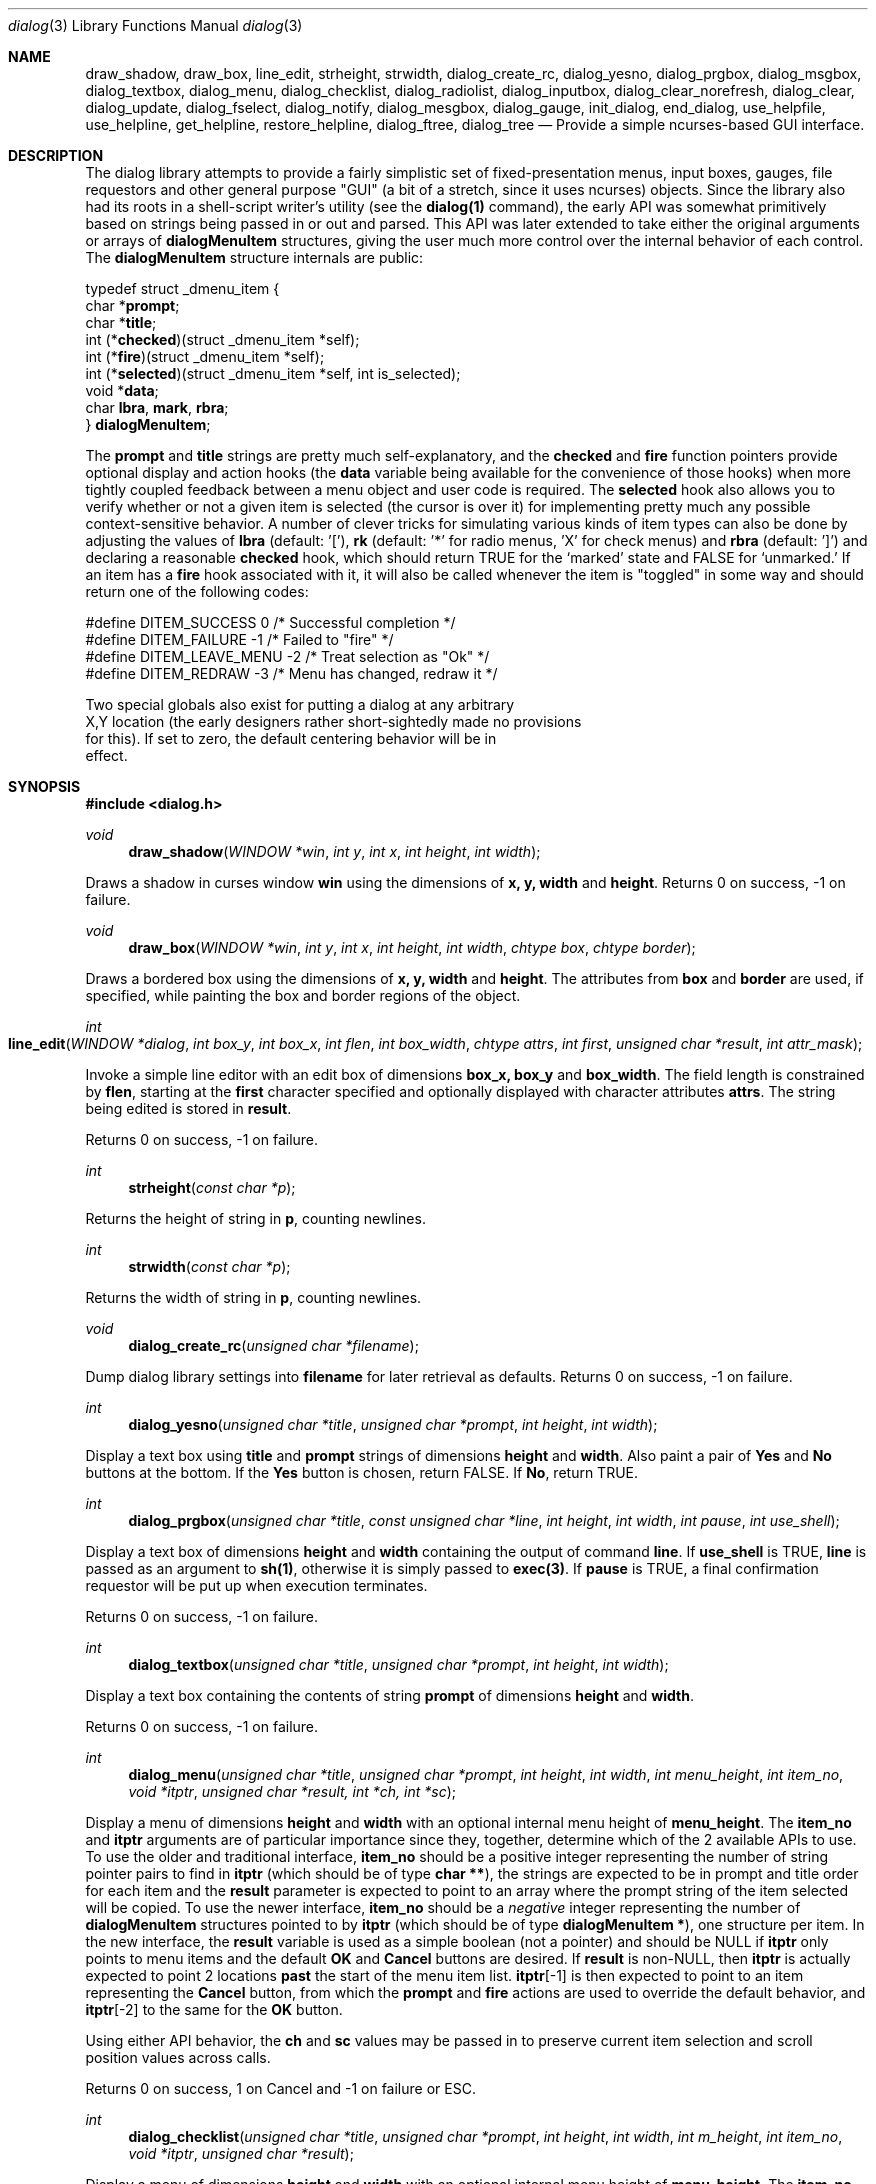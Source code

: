 .\"
.\" Copyright (c) 1995, Jordan Hubbard
.\"
.\" All rights reserved.
.\"
.\" This manual page may be used, modified, copied, distributed, and
.\" sold, in both source and binary form provided that the above
.\" copyright and these terms are retained, verbatim, as the first
.\" lines of this file.  Under no circumstances is the author
.\" responsible for the proper functioning of the software described herein
.\" nor does the author assume any responsibility for damages incurred with
.\" its use.
.\"
.\" $Id: dialog.3,v 1.8 1998/10/02 11:23:47 jkh Exp $
.\"
.Dd October 2, 1998
.Dt dialog 3
.Os FreeBSD 2
.Sh NAME
.Nm draw_shadow ,
.Nm draw_box ,
.Nm line_edit ,
.Nm strheight ,
.Nm strwidth ,
.Nm dialog_create_rc,
.Nm dialog_yesno ,
.Nm dialog_prgbox ,
.Nm dialog_msgbox ,
.Nm dialog_textbox ,
.Nm dialog_menu ,
.Nm dialog_checklist ,
.Nm dialog_radiolist ,
.Nm dialog_inputbox ,
.Nm dialog_clear_norefresh ,
.Nm dialog_clear ,
.Nm dialog_update ,
.Nm dialog_fselect ,
.Nm dialog_notify ,
.Nm dialog_mesgbox ,
.Nm dialog_gauge ,
.Nm init_dialog ,
.Nm end_dialog ,
.Nm use_helpfile ,
.Nm use_helpline ,
.Nm get_helpline ,
.Nm restore_helpline ,
.Nm dialog_ftree ,
.Nm dialog_tree
.Nd Provide a simple ncurses-based "GUI" interface.
.Sh DESCRIPTION
The dialog library attempts to provide a fairly simplistic set of
fixed-presentation menus, input boxes, gauges, file requestors and
other general purpose "GUI" (a bit of a stretch, since it uses
ncurses) objects.  Since the library also had its roots in a
shell-script writer's utility (see the \fBdialog(1)\fR command), the
early API was somewhat primitively based on strings being passed in or
out and parsed.  This API was later extended to take either the
original arguments or arrays of \fBdialogMenuItem\fR structures,
giving the user much more control over the internal behavior of each
control.  The \fBdialogMenuItem\fR structure internals are public:

.nf
typedef struct _dmenu_item {
   char *\fBprompt\fR;
   char *\fBtitle\fR;
   int (*\fBchecked\fR)(struct _dmenu_item *self);
   int (*\fBfire\fR)(struct _dmenu_item *self);
   int (*\fBselected\fR)(struct _dmenu_item *self, int is_selected);
   void *\fBdata\fR;
   char \fBlbra\fR, \fBmark\fR, \fBrbra\fR;
} \fBdialogMenuItem\fR;
.fi

The \fBprompt\fR and \fBtitle\fR strings are pretty much self-explanatory,
and the \fBchecked\fR and \fBfire\fR function pointers provide optional
display and action hooks (the \fBdata\fR variable being available for
the convenience of those hooks) when more tightly coupled feedback between
a menu object and user code is required.  The \fBselected\fR hook also
allows you to verify whether or not a given item is selected (the cursor is
over it) for implementing pretty much any possible context-sensitive
behavior. A number of clever tricks for simulating various kinds of item
types can also be done by adjusting the values of \fBlbra\fR
(default: '['), \fB\mark\fR (default: '*' for radio menus, 'X' for check menus)
and \fBrbra\fR (default: ']') and declaring a reasonable \fBchecked\fR hook,
which should return TRUE for the `marked' state and FALSE for `unmarked.'
If an item has a \fBfire\fR hook associated with it, it will also be called
whenever the item is "toggled" in some way and should return one of the
following codes:
.nf

#define DITEM_SUCCESS            0      /* Successful completion */
#define DITEM_FAILURE           -1      /* Failed to "fire" */
#define DITEM_LEAVE_MENU        -2      /* Treat selection as "Ok" */
#define DITEM_REDRAW            -3      /* Menu has changed, redraw it */

Two special globals also exist for putting a dialog at any arbitrary
X,Y location (the early designers rather short-sightedly made no provisions
for this).  If set to zero, the default centering behavior will be in
effect.

.fi

.Sh SYNOPSIS
.Fd #include <dialog.h>
.Ft "void"
.Fn draw_shadow "WINDOW *win" "int y" "int x" "int height" "int width"

Draws a shadow in curses window \fBwin\fR using the dimensions
of \fBx, y, width\fR and \fBheight\fR.  Returns 0 on success, -1 on failure.

.Ft "void"
.Fn draw_box "WINDOW *win" "int y" "int x" "int height" "int width" "chtype box" "chtype border"

Draws a bordered box using the dimensions of \fBx, y, width\fR and
\fBheight\fR.  The attributes from \fBbox\fR and \fBborder\fR are
used, if specified, while painting the box and border regions of the
object.

.Ft "int"
.Fo line_edit
.Fa "WINDOW *dialog"
.Fa "int box_y"
.Fa "int box_x"
.Fa "int flen"
.Fa "int box_width"
.Fa "chtype attrs"
.Fa "int first"
.Fa "unsigned char *result"
.Fa "int attr_mask"
.Fc

Invoke a simple line editor with an edit box of dimensions \fBbox_x,
box_y\fR and \fBbox_width\fR.  The field length is constrained by
\fBflen\fR, starting at the \fBfirst\fR character specified and
optionally displayed with character attributes \fBattrs\fR.  The
string being edited is stored in \fBresult\fR.

Returns 0 on success, -1 on failure.

.Ft "int"
.Fn strheight "const char *p"

Returns the height of string in \fBp\fR, counting newlines.

.Ft "int"
.Fn strwidth "const char *p"

Returns the width of string in \fBp\fR, counting newlines.

.Ft "void"
.Fn dialog_create_rc "unsigned char *filename"

Dump dialog library settings into \fBfilename\fR for later retrieval
as defaults.  Returns 0 on success, -1 on failure.

.Ft "int"
.Fn dialog_yesno "unsigned char *title" "unsigned char *prompt" "int height" "int width"

Display a text box using \fBtitle\fR and \fBprompt\fR strings of dimensions
\fBheight\fR and \fBwidth\fR.  Also paint a pair of \fBYes\fR and \fBNo\fR
buttons at the bottom.  If the \fBYes\fR button is chosen, return FALSE.
If \fBNo\fR, return TRUE.

.Ft "int"
.Fn dialog_prgbox "unsigned char *title" "const unsigned char *line" "int height" "int width" "int pause" "int use_shell"

Display a text box of dimensions \fBheight\fR and \fBwidth\fR
containing the output of command \fBline\fR.  If \fBuse_shell\fR is
TRUE, \fBline\fR is passed as an argument to \fBsh(1)\fR, otherwise it
is simply passed to \fBexec(3)\fR.  If \fBpause\fR is TRUE, a final
confirmation requestor will be put up when execution terminates.

Returns 0 on success, -1 on failure.

.Ft "int"
.Fn dialog_textbox "unsigned char *title" "unsigned char *prompt" "int height" "int width"

Display a text box containing the contents of string \fBprompt\fR of dimensions
\fBheight\fR and \fBwidth\fR.

Returns 0 on success, -1 on failure.

.Ft "int"
.Fn dialog_menu "unsigned char *title" "unsigned char *prompt" "int height" "int width" "int menu_height" "int item_no" "void *itptr" "unsigned char *result, int *ch, int *sc"

Display a menu of dimensions \fBheight\fR and \fBwidth\fR with an
optional internal menu height of \fBmenu_height\fR.  The \fBitem_no\fR
and \fBitptr\fR arguments are of particular importance since they,
together, determine which of the 2 available APIs to use.  To use the
older and traditional interface, \fBitem_no\fR should be a positive
integer representing the number of string pointer pairs to find in
\fBitptr\fR (which should be of type \fBchar **\fR), the strings are
expected to be in prompt and title order for each item and the
\fBresult\fR parameter is expected to point to an array where the
prompt string of the item selected will be copied.  To use the newer
interface, \fBitem_no\fR should be a \fInegative\fR integer
representing the number of \fBdialogMenuItem\fR structures pointed to
by \fBitptr\fR (which should be of type \fBdialogMenuItem *\fR), one
structure per item.  In the new interface, the \fBresult\fR variable
is used as a simple boolean (not a pointer) and should be NULL if
\fBitptr\fR only points to menu items and the default \fBOK\fR and
\fBCancel\fR buttons are desired.  If \fBresult\fR is non-NULL, then
\fBitptr\fR is actually expected to point 2 locations \fBpast\fR the
start of the menu item list.  \fBitptr\fR[-1] is then expected to
point to an item representing the \fBCancel\fR button, from which the
\fBprompt\fR and \fBfire\fR actions are used to override the default
behavior, and \fBitptr\fR[-2] to the same for the \fBOK\fR button.

Using either API behavior, the \fBch\fR and \fBsc\fR values may be passed in to preserve current
item selection and scroll position values across calls.

Returns 0 on success, 1 on Cancel and -1 on failure or ESC.

.Ft "int"
.Fn dialog_checklist "unsigned char *title" "unsigned char *prompt" "int height" "int width" "int m_height" "int item_no" "void *itptr" "unsigned char *result"

Display a menu of dimensions \fBheight\fR and \fBwidth\fR with an
optional internal menu height of \fBmenu_height\fR.  The \fBitem_no\fR
and \fBitptr\fR arguments are of particular importance since they,
together, determine which of the 2 available APIs to use.  To use the
older and traditional interface, \fBitem_no\fR should be a positive
integer representing the number of string pointer tuples to find in
\fBitptr\fR (which should be of type \fBchar **\fR), the strings are
expected to be in prompt, title and state ("on" or "off") order for
each item and the \fBresult\fR parameter is expected to point to an
array where the prompt string of the item(s) selected will be
copied.  To use the newer interface, \fBitem_no\fR should be a
\fInegative\fR integer representing the number of \fBdialogMenuItem\fR
structures pointed to by \fBitptr\fR (which should be of type
\fBdialogMenuItem *\fR), one structure per item. In the new interface,
the \fBresult\fR variable is used as a simple boolean (not a pointer)
and should be NULL if \fBitptr\fR only points to menu items and the
default \fBOK\fR and \fBCancel\fR buttons are desired.  If
\fBresult\fR is non-NULL, then \fBitptr\fR is actually expected to
point 2 locations \fBpast\fR the start of the menu item list.
\fBitptr\fR[-1] is then expected to point to an item representing the
\fBCancel\fR button, from which the \fBprompt\fR and \fBfire\fR
actions are used to override the default behavior, and \fBitptr\fR[-2]
to the same for the \fBOK\fR button.

In the standard API model, the menu supports the selection of multiple items,
each of which is marked with an `X' character to denote selection.  When
the OK button is selected, the prompt values for all items selected are
concatenated into the \fBresult\fR string.

In the new API model, it is not actually necessary to preserve
"checklist" semantics at all since practically everything about how
each item is displayed or marked as "selected" is fully configurable.
You could have a single checklist menu that actually contained a group
of items with "radio" behavior, "checklist" behavior and standard menu
item behavior.  The only reason to call \fBdialog_checklist\fR over
\fBdialog_radiolist\fR in the new API model is to inherit the base
behavior, you're no longer constrained by it.

Returns 0 on success, 1 on Cancel and -1 on failure or ESC.

.Ft "int"
.Fn dialog_radiolist "unsigned char *title" "unsigned char *prompt" "int height" "int width" "int m_height" "int item_no" "void *it" "unsigned char *result"

Display a menu of dimensions \fBheight\fR and \fBwidth\fR with an
optional internal menu height of \fBmenu_height\fR.  The \fBitem_no\fR
and \fBitptr\fR arguments are of particular importance since they,
together, determine which of the 2 available APIs to use.  To use the
older and traditional interface, \fBitem_no\fR should be a positive
integer representing the number of string pointer tuples to find in
\fBitptr\fR (which should be of type \fBchar **\fR), the strings are
expected to be in prompt, title and state ("on" or "off") order for
each item and the \fBresult\fR parameter is expected to point to an
array where the prompt string of the item(s) selected will be
copied.  To use the newer interface, \fBitem_no\fR should be a
\fInegative\fR integer representing the number of \fBdialogMenuItem\fR
structures pointed to by \fBitptr\fR (which should be of type
\fBdialogMenuItem *\fR), one structure per item. In the new interface,
the \fBresult\fR variable is used as a simple boolean (not a pointer)
and should be NULL if \fBitptr\fR only points to menu items and the
default \fBOK\fR and \fBCancel\fR buttons are desired.  If
\fBresult\fR is non-NULL, then \fBitptr\fR is actually expected to
point 2 locations \fBpast\fR the start of the menu item list.
\fBitptr\fR[-1] is then expected to point to an item representing the
\fBCancel\fR button, from which the \fBprompt\fR and \fBfire\fR
actions are used to override the default behavior, and \fBitptr\fR[-2]
does the same for the traditional \fBOK\fR button.

In the standard API model, the menu supports the selection of only one
of multiple items, the currently active item marked with an `*'
character to denote selection.  When the OK button is selected, the
prompt value for this item is copied into the \fBresult\fR string.

In the new API model, it is not actually necessary to preserve
"radio button" semantics at all since practically everything about how
each item is displayed or marked as "selected" is fully configurable.
You could have a single radio menu that actually contained a group
of items with "checklist" behavior, "radio" behavior and standard menu
item behavior.  The only reason to call \fBdialog_radiolist\fR over
\fBdialog_checklistlist\fR in the new API model is to inherit the base
behavior.

Returns 0 on success, 1 on Cancel and -1 on failure or ESC.

.Ft "int"
.Fn dialog_inputbox "unsigned char *title" "unsigned char *prompt" "int height" "int width" "unsigned char *result"

Displays a single-line text input field in a box displaying \fBtitle\fR and \fBprompt\fR
of dimensions \fBheight\fR and \fBwidth\fR.  The field entered is stored in \fBresult\fR.

Returns 0 on success, -1 on failure or ESC.

.Ft "char *"
.Fn dialog_fselect "char *dir" "char *fmask"

Brings up a file selector dialog starting at \fBdir\fR and showing only those file names
matching \fBfmask\fR.

Returns filename selected or NULL.

.Ft "int"
.Fn dialog_dselect "char *dir" "char *fmask"

Brings up a directory selector dialog starting at \fBdir\fR and showing only those directory names
matching \fBfmask\fR.

Returns directory name selected or NULL.

.Ft "void"
.Fn dialog_notify "char *msg"

Bring up a generic "hey, you!" notifier dialog containing \fBmsg\fR.

.Ft "int"
.Fn dialog_mesgbox "unsigned char *title" "unsigned char *prompt" "int height" "int width"

Like a notifier dialog, but with more control over \fBtitle\fR, \fBprompt\fR, \fBwidth\fR and
\fBheight\fR.  This object will also wait for user confirmation, unlike \fBdialog_notify\fR.

Returns 0 on success, -1 on failure.

.Ft "void"
.Fn dialog_gauge "char *title" "char *prompt" "int y" "int x" "int height" "int width" "int perc"

Display a horizontal bar-graph style gauge.  A value of \fB100\fR for \fBperc\fR constitutes
a full gauge, a value of \fB0\fR an empty one.

.Ft "void"
.Fn use_helpfile "char *helpfile"

For any menu supporting context sensitive help, invoke the text box
object on this file whenever the \fBF1\fR key is pressed.


.Ft "void"
.Fn use_helpline "char *helpline"

Display this line of helpful text below any menu being displayed.

.Ft "char *"
.Fn get_helpline "void"

Get the current value of the helpful text line.

.Ft "void"
.Fn dialog_clear_norefresh "void"

Clear the screen back to the dialog background color, but don't refresh the contents
just yet.

.Ft "void"
.Fn dialog_clear "void"

Clear the screen back to the dialog background color immediately.

.Ft "void"
.Fn dialog_update "void"

Do any pending screen refreshes now.

.Ft "void"
.Fn init_dialog "void"

Initialize the dialog library (call this routine before any other dialog API calls).

.Ft "void"
.Fn end_dialog "void"

Shut down the dialog library (call this if you need to get back to sanity).

.Ft "int"
.Fn dialog_ftree "unsigned char *filename" "unsigned char FS" "unsigned char *title" "unsigned char *prompt" "int height" "int width" "int menu_height" "unsigned char **result"

\fBdialog_ftree\fR shows a tree described by the data from the file
\fBfilename\fR.  The data in the file should look like \fBfind(1)\fR output.
For the \fBfind(1)\fR output, the field separator \fBFS\fR will be \fB\'/\'\fR.  If
\fBheight\fR and \fBwidth\fR are positive numbers, they set the absolute
size of the whole \fBdialog_ftree\fR box. If \fBheight\fR and
\fBwidth\fR are negative numbers, the size of the \fBdialog_ftree\fR box
will be calculated automatically. \fBmenu_height\fR sets the height of the
tree subwindow inside the \fBdialog_ftree\fR box and must be set. 
\fBtitle\fR is shown centered on the upper border of the \fBdialog_ftree\fR
box.  \fBprompt\fR is shown inside the \fBdialog_ftree\fR box above the tree
subwindow and can contain \fB\'\\n\'\fR to split lines.  One can navigate in
the tree by pressing \fBUP/DOWN\fR or \fB\'+\'/\'-\'\fR, \fBPG_UP/PG_DOWN\fR or
\fB\'b\'/SPACE\fR and \fBHOME/END\fR or \fB\'g\'/\'G\'\fR. A leaf of the
tree is selected by pressing \fBTAB\fR or \fBLEFT/RIGHT\fR the \fBOK\fR
button and pressing \fBENTER\fR. filename may contain data like
\fBfind(1)\fR output, as well as like the output of \fBfind(1)\fR with
\fB-d\fR option. Some of the transient paths to the leaves of the tree may
be absent. Such data is corrected when fed from filename.

The function returns 0 and a pointer to the selected leaf (to the path to
the leaf from the root of the tree) into result, if the \fBOK\fR button was
selected. The memory allocated for the building of the tree is freed on
exiting \fBdialog_ftree\fR. The memory for the result line should be freed
later manually, if necessary. If the \fBCancel\fR button was selected, the
function returns 1. In case of exiting \fBdialog_ftree\fR on \fBESC\fR, the
function returns -1.

.Ft "int" 
.Fo dialog_tree 
.Fa "unsigned char **names" 
.Fa "int size"
.Fa "unsigned char FS" 
.Fa "unsigned char *title" 
.Fa "unsigned char *prompt"
.Fa "int height" 
.Fa "int width" 
.Fa "int menu_height"
.Fa "unsigned char **result"
.Fc

\fBdialog_tree\fR displays the tree very much like \fBdialog_ftree\fR does,
with some exceptions. The source data for the building of the tree is an
array \fBnames\fR of paths to the leaves (should be similar to \fBfind(1)\fR
output) of the size \fBsize\fR. However, there is no correction of data like
in \fBdialog_ftree\fR. Thus, to display a correct tree, the array must
already contain correct data. Besides, in each session every unique use of
\fBdialog_tree\fR is kept in memory, and later, when calling
\fBdialog_tree\fR with the same \fBnames\fR, \fBsize\fR, \fBFS\fR,
\fBheight\fR, \fBwidth\fR and \fBmenu_height\fR the position of the cursor
in the tree subwindow is restored.

The function returns the same results as \fBdialog_ftree\fR. If 0 is
returned, result will contain a pointer from the array \fBnames\fR.

.Sh SEE ALSO
.Xr dialog 1 ,
.Xr ncurses 3

.Sh AUTHORS
The primary author would appear to be Savio Lam <lam836@cs.cuhk.hk> with contributions over
the years by Stuart Herbert <S.Herbert@sheffield.ac.uk>, Marc van Kempen <wmbfmk@urc.tue.nl>,
Andrey Chernov <ache@freebsd.org>, Jordan Hubbard <jkh@freebsd.org> and
Anatoly A. Orehovsky <tolik@mpeks.tomsk.su>.

.Sh HISTORY
These functions appeared in
.Em FreeBSD-2.0
as the \fBdialog(1)\fR command and were soon split into library
and command by Andrey Chernov.  Marc van Kempen implemented most of the
extra controls and objects, Jordan Hubbard added the dialogMenuItem
renovations and this man page and Anatoly A. Orehovsky implemented
dialog_ftree() and dialog_tree().

.Sh BUGS
Sure!
